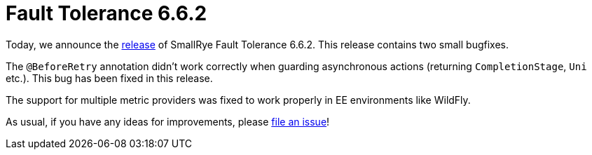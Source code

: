 :page-layout: post
:page-title: Fault Tolerance 6.6.2
:page-synopsis: SmallRye Fault Tolerance 6.6.2 released!
:page-tags: [announcement, microprofile]
:page-date: 2024-11-14 12:00:00.000 +0100
:page-author: lthon
:smallrye-ft: SmallRye Fault Tolerance
:microprofile-ft: MicroProfile Fault Tolerance

= Fault Tolerance 6.6.2

Today, we announce the https://github.com/smallrye/smallrye-fault-tolerance/releases/tag/6.6.2[release] of {smallrye-ft} 6.6.2.
This release contains two small bugfixes.

The `@BeforeRetry` annotation didn't work correctly when guarding asynchronous actions (returning `CompletionStage`, `Uni` etc.).
This bug has been fixed in this release.

The support for multiple metric providers was fixed to work properly in EE environments like WildFly.

As usual, if you have any ideas for improvements, please https://github.com/smallrye/smallrye-fault-tolerance/issues[file an issue]!
